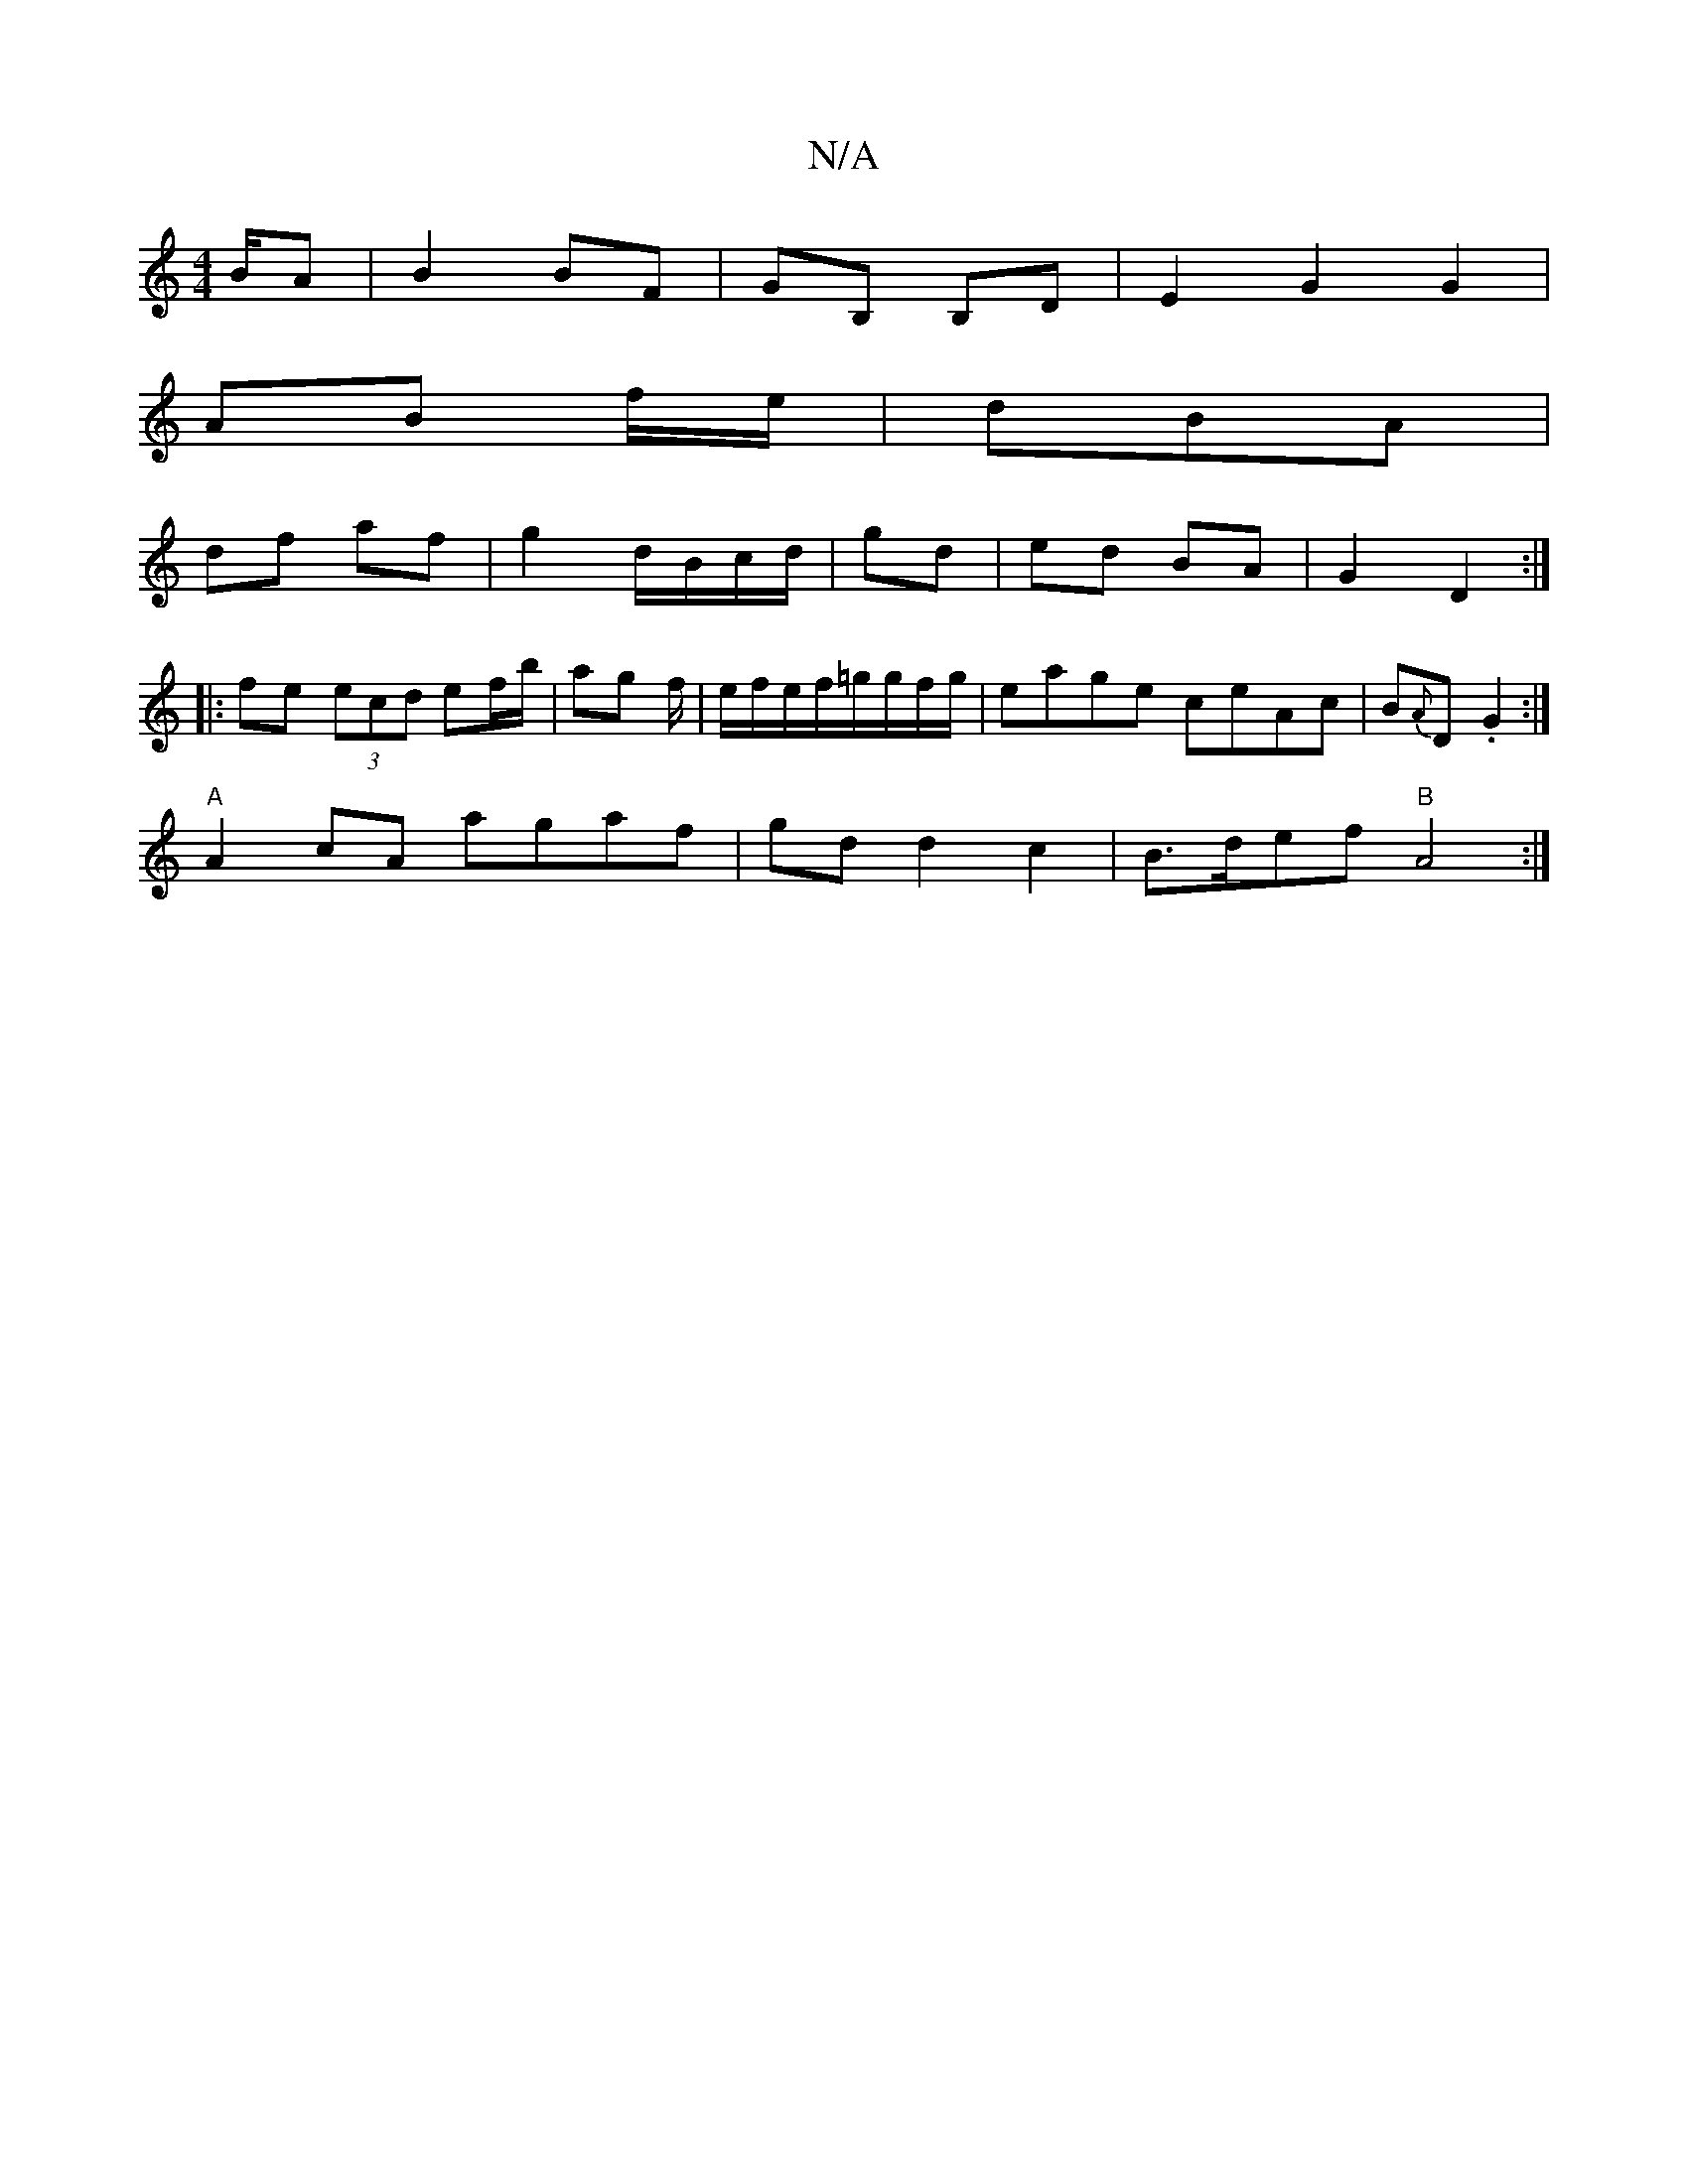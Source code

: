 X:1
T:N/A
M:4/4
R:N/A
K:Cmajor
B/A | B2 BF | GB, B,D | E2 G2 G2 |
AB f/e/ | dBA |
df af | g2 d/B/c/d/|gd|ed BA|G2 D2:|
|:fe (3ecd ef/b/|ag f/|e/f/e/f/=g/g/f/g/|eage ceAc | B{A}D .G2:|
"A"A2 cA agaf|gdd2c2|B>def "B"A4:|

|:AF|E2 EC 